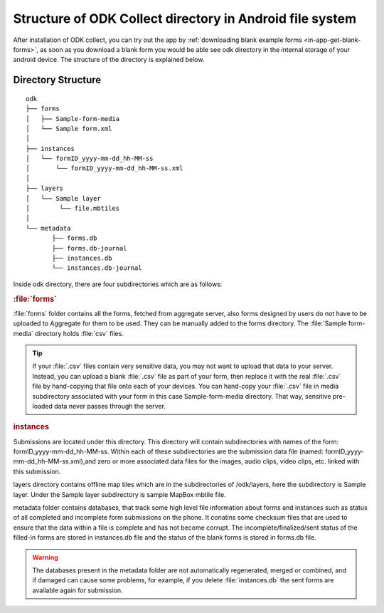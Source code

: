 *******************************************************
Structure of ODK Collect directory in Android file system
*******************************************************

After installation of ODK collect, you can try out the app by :ref:`downloading blank example forms <in-app-get-blank-forms>`, as soon as you download a blank form you would be able see odk directory in the internal storage of your android device. The structure of the directory is explained below.

Directory Structure
----------------------

::


 odk
 ├── forms
 │   ├── Sample-form-media
 │   └── Sample form.xml
 │  
 ├── instances
 │   └── formID_yyyy-mm-dd_hh-MM-ss
 │       └── formID_yyyy-mm-dd_hh-MM-ss.xml
 │  
 ├── layers
 │   └── Sample layer
 │        └── file.mbtiles
 │
 └── metadata  
	├── forms.db
	├── forms.db-journal
	├── instances.db
	└── instances.db-journal
	
Inside odk directory, there are four subdirectories which are as follows:

.. rubric:: :file:`forms` 

:file:`forms` folder contains all the forms, fetched from aggregate server, also forms designed by users do not have to be uploaded to Aggregate for them to be used. They can be manually added to the forms directory. The :file:`Sample form-media` directory holds :file:`csv` files.

.. tip::

  If your :file:`.csv` files contain very sensitive data, you may not want to upload that data to your server. Instead, you can upload a blank :file:`.csv` file as part of your form, then replace it with the real :file:`.csv` file by hand-copying that file onto each of your devices. You can hand-copy your :file:`.csv` file in media subdirectory associated with your form in this case Sample-form-media directory. That way, sensitive pre-loaded data never passes through the server.

.. rubric:: instances

Submissions are located under this directory. This directory will contain subdirectories with names of the form: formID_yyyy-mm-dd_hh-MM-ss. Within each of these subdirectories are the submission data file (named: formID_yyyy-mm-dd_hh-MM-ss.xml),and zero or more associated data files for the images, audio clips, video clips, etc. linked with this submission.

.. rubric layers

layers directory contains offline map tiles which are in the subdirectories of /odk/layers, here the subdirectory is Sample layer. Under the Sample layer subdirectory is sample MapBox mbtile file.

.. rubric metadata

metadata folder contains databases, that track some high level file information about forms and instances such as status of all completed and incomplete form submissions on the phone. It conatins some checksum files that are used to ensure that the data within a file is complete and has not become corrupt. The incomplete/finalized/sent status of the filled-in forms are stored in instances.db file and the status of the blank forms is stored in forms.db file.
   
.. warning::

 The databases present in the metadata folder are not automatically regenerated, merged or combined, and if damaged can cause some problems, for example, if you delete :file:`instances.db` the sent forms are available again for submission.
   

   
  
   
  
	

	
